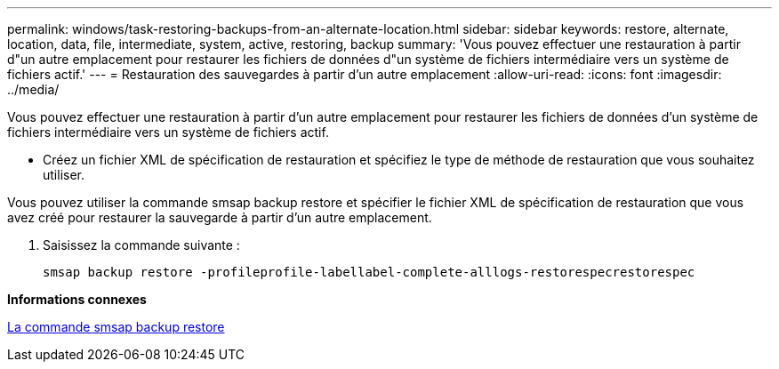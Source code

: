---
permalink: windows/task-restoring-backups-from-an-alternate-location.html 
sidebar: sidebar 
keywords: restore, alternate, location, data, file, intermediate, system, active, restoring, backup 
summary: 'Vous pouvez effectuer une restauration à partir d"un autre emplacement pour restaurer les fichiers de données d"un système de fichiers intermédiaire vers un système de fichiers actif.' 
---
= Restauration des sauvegardes à partir d'un autre emplacement
:allow-uri-read: 
:icons: font
:imagesdir: ../media/


[role="lead"]
Vous pouvez effectuer une restauration à partir d'un autre emplacement pour restaurer les fichiers de données d'un système de fichiers intermédiaire vers un système de fichiers actif.

* Créez un fichier XML de spécification de restauration et spécifiez le type de méthode de restauration que vous souhaitez utiliser.


Vous pouvez utiliser la commande smsap backup restore et spécifier le fichier XML de spécification de restauration que vous avez créé pour restaurer la sauvegarde à partir d'un autre emplacement.

. Saisissez la commande suivante :
+
`smsap backup restore -profileprofile-labellabel-complete-alllogs-restorespecrestorespec`



*Informations connexes*

xref:reference-the-smosmsapbackup-restore-command.adoc[La commande smsap backup restore]
